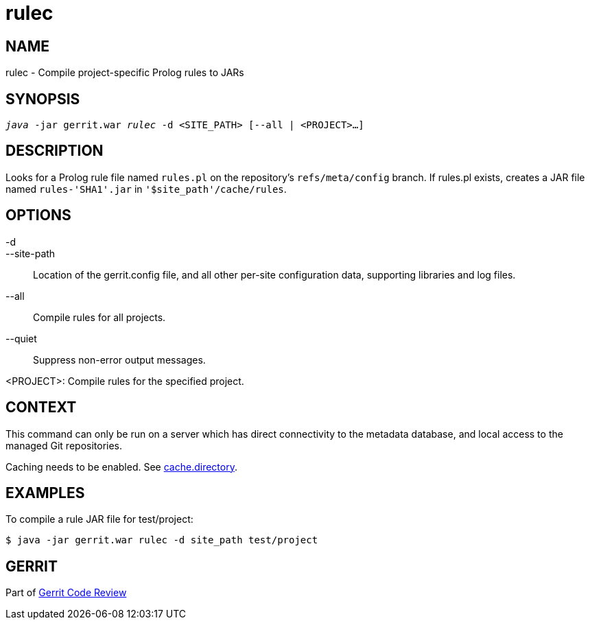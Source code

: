 rulec
=====

NAME
----
rulec - Compile project-specific Prolog rules to JARs

SYNOPSIS
--------
[verse]
'java' -jar gerrit.war 'rulec' -d <SITE_PATH> [--all | <PROJECT>...]

DESCRIPTION
-----------
Looks for a Prolog rule file named `rules.pl` on the repository's
`refs/meta/config` branch. If rules.pl exists, creates a JAR file
named `rules-'SHA1'.jar` in `'$site_path'/cache/rules`.

OPTIONS
-------
-d::
--site-path::
	Location of the gerrit.config file, and all other per-site
	configuration data, supporting libraries and log files.

--all::
	Compile rules for all projects.

--quiet::
	Suppress non-error output messages.

<PROJECT>:
	Compile rules for the specified project.

CONTEXT
-------
This command can only be run on a server which has direct
connectivity to the metadata database, and local access to the
managed Git repositories.

Caching needs to be enabled. See
link:config-gerrit.html#cache.directory[cache.directory].

EXAMPLES
--------
To compile a rule JAR file for test/project:

====
	$ java -jar gerrit.war rulec -d site_path test/project
====

GERRIT
------
Part of link:index.html[Gerrit Code Review]

